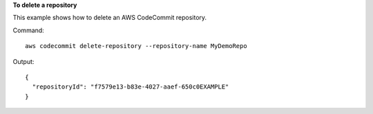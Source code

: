 **To delete a repository**

This example shows how to delete an AWS CodeCommit repository.

Command::

  aws codecommit delete-repository --repository-name MyDemoRepo

Output::

  {
    "repositoryId": "f7579e13-b83e-4027-aaef-650c0EXAMPLE"
  }